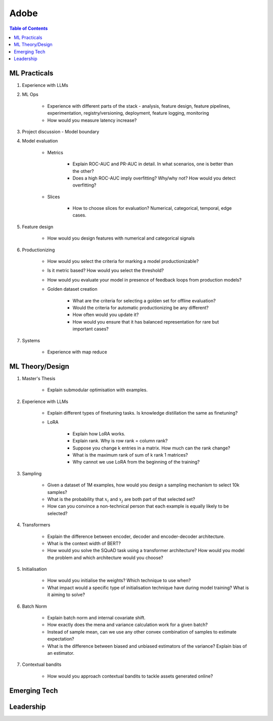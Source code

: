 ##########################################################################
Adobe
##########################################################################
.. contents:: Table of Contents
   :depth: 2
   :local:
   :backlinks: none

**************************************************************************
ML Practicals
**************************************************************************
#. Experience with LLMs
#. ML Ops
	
		- Experience with different parts of the stack - analysis, feature design, feature pipelines, experimentation, registry/versioning, deployment, feature logging, monitoring
		- How would you measure latency increase?
#. Project discussion - Model boundary
#. Model evaluation
	
	- Metrics

		- Explain ROC-AUC and PR-AUC in detail. In what scenarios, one is better than the other?
		- Does a high ROC-AUC imply overfitting? Why/why not? How would you detect overfitting?
	- Slices

		- How to choose slices for evaluation? Numerical, categorical, temporal, edge cases.
#. Feature design
	
		- How would you design features with numerical and categorical signals
#. Productionizing

	- How would you select the criteria for marking a model productionizable?
	- Is it metric based? How would you select the threshold?
	- How would you evaluate your model in presence of feedback loops from production models?
	- Golden dataset creation

		- What are the criteria for selecting a golden set for offline evaluation?
		- Would the criteria for automatic productionizing be any different?
		- How often would you update it?
		- How would you ensure that it has balanced representation for rare but important cases?
#. Systems
	
		- Experience with map reduce

**************************************************************************
ML Theory/Design
**************************************************************************
#. Master's Thesis

	- Explain submodular optimisation with examples.
#. Experience with LLMs

	- Explain different types of finetuning tasks. Is knowledge distillation the same as finetuning?
	- LoRA

		- Explain how LoRA works.
		- Explain rank. Why is row rank = column rank?
		- Suppose you change k entries in a matrix. How much can the rank change?
		- What is the maximum rank of sum of k rank 1 matrices?
		- Why cannot we use LoRA from the beginning of the training?
#. Sampling

		- Given a dataset of 1M examples, how would you design a sampling mechanism to select 10k samples?
		- What is the probability that :math:`x_i` and :math:`x_j` are both part of that selected set?
		- How can you convince a non-technical person that each example is equally likely to be selected?
#. Transformers

	- Explain the difference between encoder, decoder and encoder-decoder architecture.
	- What is the context width of BERT?
	- How would you solve the SQuAD task using a transformer architecture? How would you model the problem and which architecture would you choose?
#. Initialisation

	- How would you initialise the weights? Which technique to use when?
	- What impact would a specific type of initialisation technique have during model training? What is it aiming to solve?
#. Batch Norm

	- Explain batch norm and internal covariate shift.
	- How exactly does the mena and variance calculation work for a given batch?
	- Instead of sample mean, can we use any other convex combination of samples to estimate expectation?
	- What is the difference between biased and unbiased estimators of the variance? Explain bias of an estimator.
#. Contextual bandits

	- How would you approach contextual bandits to tackle assets generated online?
**************************************************************************
Emerging Tech
**************************************************************************
**************************************************************************
Leadership
**************************************************************************
